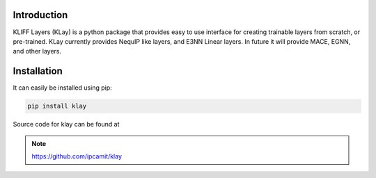 Introduction
============

.. image:: _static/klay_logo.png
    :align: center

KLIFF Layers (KLay) is a python package that provides easy to use interface for creating trainable layers from scratch, or pre-trained.
KLay currently provides NequIP like layers, and E3NN Linear layers. In future it will provide MACE, EGNN, and other layers.


Installation
============
It can easily be installed using pip:

.. code-block:: bash

    pip install klay

Source code for klay can be found at

.. note::

    https://github.com/ipcamit/klay
